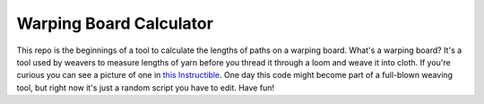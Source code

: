 Warping Board Calculator
========================

This repo is the beginnings of a tool to calculate the lengths of
paths on a warping board.  What's a warping board?  It's a tool used
by weavers to measure lengths of yarn before you thread it through a
loom and weave it into cloth.  If you're curious you can see a picture
of one in `this Instructible`_.  One day this code might become part
of a full-blown weaving tool, but right now it's just a random script
you have to edit.  Have fun!

.. Links
.. _this Instructible: https://www.instructables.com/Warping-board-which-can-measure-both-yards-and-met/
